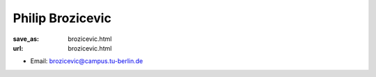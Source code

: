 Philip Brozicevic
***************************


:save_as: brozicevic.html
:url: brozicevic.html



.. container:: twocol

   .. container:: leftside

      - Email: brozicevic@campus.tu-berlin.de
      

   .. container:: rightside

      .. figure:: img/pb_500.png
		 :width: 235px
		 :align: right
		 :alt: Philip Brozicevic



